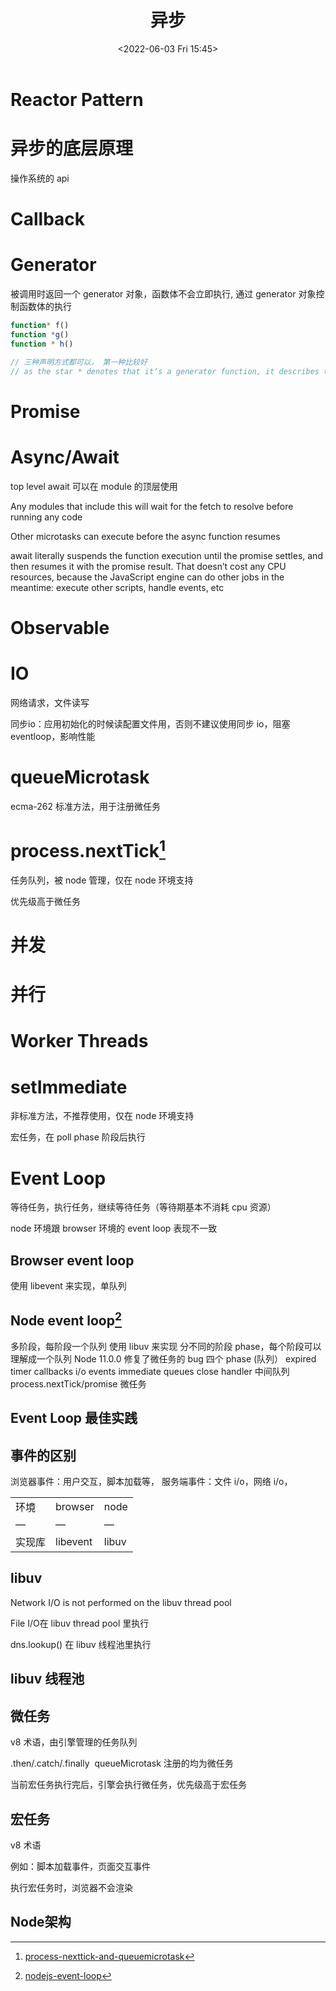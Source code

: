 #+TITLE: 异步
#+DATE:<2022-06-03 Fri 15:45>
#+FILETAGS: async @js

* Reactor Pattern

* 异步的底层原理

操作系统的 api

* Callback

* Generator

被调用时返回一个 generator 对象，函数体不会立即执行, 通过 generator 对象控制函数体的执行

#+begin_src js
function* f()
function *g()
function * h()

// 三种声明方式都可以， 第一种比较好
// as the star * denotes that it’s a generator function, it describes the kind, not the name, so it should stick with the function keyword
#+end_src

* Promise

* Async/Await

top level await 可以在 module 的顶层使用

Any modules that include this will wait for the fetch to resolve before running any code

Other microtasks can execute before the async function resumes

await literally suspends the function execution until the promise settles, and then resumes it with the promise result. That doesn’t cost any CPU resources, because the JavaScript engine can do other jobs in the meantime: execute other scripts, handle events, etc

* Observable

* IO

网络请求，文件读写

同步io：应用初始化的时候读配置文件用，否则不建议使用同步 io，阻塞 eventloop，影响性能

* queueMicrotask

ecma-262 标准方法，用于注册微任务

* process.nextTick[fn:1]

任务队列，被 node 管理，仅在 node 环境支持

优先级高于微任务
* 并发
* 并行
* Worker Threads

* setImmediate

非标准方法，不推荐使用，仅在 node 环境支持

宏任务，在 poll phase 阶段后执行

* Event Loop

等待任务，执行任务，继续等待任务（等待期基本不消耗 cpu 资源）

node 环境跟 browser 环境的 event loop 表现不一致

** Browser event loop

使用 libevent 来实现，单队列

[[file:eventloop.svg]]

** Node event loop[fn:2]
多阶段，每阶段一个队列
使用 libuv 来实现
分不同的阶段 phase，每个阶段可以理解成一个队列
Node 11.0.0 修复了微任务的 bug
四个 phase (队列）
expired timer callbacks
i/o events
immediate queues
close handler
中间队列
process.nextTick/promise 微任务

[[file:eventloop-node.png]]

** Event Loop 最佳实践


** 事件的区别
浏览器事件：用户交互，脚本加载等，
服务端事件：文件 i/o，网络 i/o，

| 环境 | browser | node |
| --- | --- | --- |
| 实现库 | libevent | libuv |


** libuv

Network I/O is not performed on the libuv thread pool

File I/O在 libuv thread pool 里执行

dns.lookup() 在 libuv 线程池里执行

[[file:libuv.png]]

** libuv 线程池

** 微任务

v8 术语，由引擎管理的任务队列

.then/.catch/.finally  queueMicrotask 注册的均为微任务

当前宏任务执行完后，引擎会执行微任务，优先级高于宏任务

** 宏任务

v8 术语

例如：脚本加载事件，页面交互事件

执行宏任务时，浏览器不会渲染

** Node架构

[[file:node-arch.png]]


[fn:1] [[https://stackoverflow.com/questions/55467033/difference-between-process-nexttick-and-queuemicrotask][process-nexttick-and-queuemicrotask]]
[fn:2] [[https://blog.insiderattack.net/event-loop-and-the-big-picture-nodejs-event-loop-part-1-1cb67a182810][nodejs-event-loop]]
